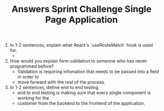 #+TITLE: Answers Sprint Challenge Single Page Application
#+DESCRIPTION: Answers to questions on sprint

1. In 1-2 sentences, explain what React's `useRouteMatch` hook is used for.
   - 
   
2. How would you explain form validation to someone who has never programmed before?
   - Validation is requiring infomation that needs to be passed into a field in order to 
   - move forward with the rest of the process.
    
3. In 1-2 sentences, define end to end testing.
   - end to end testing is making sure that every single component is working for the 
   - customer from the backend to the frontend of the application. 

